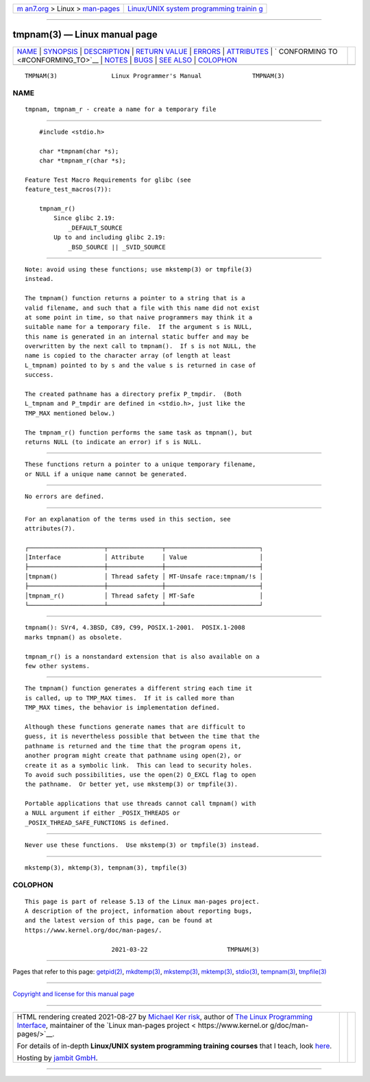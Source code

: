 .. container:: page-top

.. container:: nav-bar

   +----------------------------------+----------------------------------+
   | `m                               | `Linux/UNIX system programming   |
   | an7.org <../../../index.html>`__ | trainin                          |
   | > Linux >                        | g <http://man7.org/training/>`__ |
   | `man-pages <../index.html>`__    |                                  |
   +----------------------------------+----------------------------------+

--------------

tmpnam(3) — Linux manual page
=============================

+-----------------------------------+-----------------------------------+
| `NAME <#NAME>`__ \|               |                                   |
| `SYNOPSIS <#SYNOPSIS>`__ \|       |                                   |
| `DESCRIPTION <#DESCRIPTION>`__ \| |                                   |
| `RETURN VALUE <#RETURN_VALUE>`__  |                                   |
| \| `ERRORS <#ERRORS>`__ \|        |                                   |
| `ATTRIBUTES <#ATTRIBUTES>`__ \|   |                                   |
| `                                 |                                   |
| CONFORMING TO <#CONFORMING_TO>`__ |                                   |
| \| `NOTES <#NOTES>`__ \|          |                                   |
| `BUGS <#BUGS>`__ \|               |                                   |
| `SEE ALSO <#SEE_ALSO>`__ \|       |                                   |
| `COLOPHON <#COLOPHON>`__          |                                   |
+-----------------------------------+-----------------------------------+
| .. container:: man-search-box     |                                   |
+-----------------------------------+-----------------------------------+

::

   TMPNAM(3)               Linux Programmer's Manual              TMPNAM(3)

NAME
-------------------------------------------------

::

          tmpnam, tmpnam_r - create a name for a temporary file


---------------------------------------------------------

::

          #include <stdio.h>

          char *tmpnam(char *s);
          char *tmpnam_r(char *s);

      Feature Test Macro Requirements for glibc (see
      feature_test_macros(7)):

          tmpnam_r()
              Since glibc 2.19:
                  _DEFAULT_SOURCE
              Up to and including glibc 2.19:
                  _BSD_SOURCE || _SVID_SOURCE


---------------------------------------------------------------

::

          Note: avoid using these functions; use mkstemp(3) or tmpfile(3)
          instead.

          The tmpnam() function returns a pointer to a string that is a
          valid filename, and such that a file with this name did not exist
          at some point in time, so that naive programmers may think it a
          suitable name for a temporary file.  If the argument s is NULL,
          this name is generated in an internal static buffer and may be
          overwritten by the next call to tmpnam().  If s is not NULL, the
          name is copied to the character array (of length at least
          L_tmpnam) pointed to by s and the value s is returned in case of
          success.

          The created pathname has a directory prefix P_tmpdir.  (Both
          L_tmpnam and P_tmpdir are defined in <stdio.h>, just like the
          TMP_MAX mentioned below.)

          The tmpnam_r() function performs the same task as tmpnam(), but
          returns NULL (to indicate an error) if s is NULL.


-----------------------------------------------------------------

::

          These functions return a pointer to a unique temporary filename,
          or NULL if a unique name cannot be generated.


-----------------------------------------------------

::

          No errors are defined.


-------------------------------------------------------------

::

          For an explanation of the terms used in this section, see
          attributes(7).

          ┌─────────────────────┬───────────────┬──────────────────────────┐
          │Interface            │ Attribute     │ Value                    │
          ├─────────────────────┼───────────────┼──────────────────────────┤
          │tmpnam()             │ Thread safety │ MT-Unsafe race:tmpnam/!s │
          ├─────────────────────┼───────────────┼──────────────────────────┤
          │tmpnam_r()           │ Thread safety │ MT-Safe                  │
          └─────────────────────┴───────────────┴──────────────────────────┘


-------------------------------------------------------------------

::

          tmpnam(): SVr4, 4.3BSD, C89, C99, POSIX.1-2001.  POSIX.1-2008
          marks tmpnam() as obsolete.

          tmpnam_r() is a nonstandard extension that is also available on a
          few other systems.


---------------------------------------------------

::

          The tmpnam() function generates a different string each time it
          is called, up to TMP_MAX times.  If it is called more than
          TMP_MAX times, the behavior is implementation defined.

          Although these functions generate names that are difficult to
          guess, it is nevertheless possible that between the time that the
          pathname is returned and the time that the program opens it,
          another program might create that pathname using open(2), or
          create it as a symbolic link.  This can lead to security holes.
          To avoid such possibilities, use the open(2) O_EXCL flag to open
          the pathname.  Or better yet, use mkstemp(3) or tmpfile(3).

          Portable applications that use threads cannot call tmpnam() with
          a NULL argument if either _POSIX_THREADS or
          _POSIX_THREAD_SAFE_FUNCTIONS is defined.


-------------------------------------------------

::

          Never use these functions.  Use mkstemp(3) or tmpfile(3) instead.


---------------------------------------------------------

::

          mkstemp(3), mktemp(3), tempnam(3), tmpfile(3)

COLOPHON
---------------------------------------------------------

::

          This page is part of release 5.13 of the Linux man-pages project.
          A description of the project, information about reporting bugs,
          and the latest version of this page, can be found at
          https://www.kernel.org/doc/man-pages/.

                                  2021-03-22                      TMPNAM(3)

--------------

Pages that refer to this page: `getpid(2) <../man2/getpid.2.html>`__, 
`mkdtemp(3) <../man3/mkdtemp.3.html>`__, 
`mkstemp(3) <../man3/mkstemp.3.html>`__, 
`mktemp(3) <../man3/mktemp.3.html>`__, 
`stdio(3) <../man3/stdio.3.html>`__, 
`tempnam(3) <../man3/tempnam.3.html>`__, 
`tmpfile(3) <../man3/tmpfile.3.html>`__

--------------

`Copyright and license for this manual
page <../man3/tmpnam.3.license.html>`__

--------------

.. container:: footer

   +-----------------------+-----------------------+-----------------------+
   | HTML rendering        |                       | |Cover of TLPI|       |
   | created 2021-08-27 by |                       |                       |
   | `Michael              |                       |                       |
   | Ker                   |                       |                       |
   | risk <https://man7.or |                       |                       |
   | g/mtk/index.html>`__, |                       |                       |
   | author of `The Linux  |                       |                       |
   | Programming           |                       |                       |
   | Interface <https:     |                       |                       |
   | //man7.org/tlpi/>`__, |                       |                       |
   | maintainer of the     |                       |                       |
   | `Linux man-pages      |                       |                       |
   | project <             |                       |                       |
   | https://www.kernel.or |                       |                       |
   | g/doc/man-pages/>`__. |                       |                       |
   |                       |                       |                       |
   | For details of        |                       |                       |
   | in-depth **Linux/UNIX |                       |                       |
   | system programming    |                       |                       |
   | training courses**    |                       |                       |
   | that I teach, look    |                       |                       |
   | `here <https://ma     |                       |                       |
   | n7.org/training/>`__. |                       |                       |
   |                       |                       |                       |
   | Hosting by `jambit    |                       |                       |
   | GmbH                  |                       |                       |
   | <https://www.jambit.c |                       |                       |
   | om/index_en.html>`__. |                       |                       |
   +-----------------------+-----------------------+-----------------------+

--------------

.. container:: statcounter

   |Web Analytics Made Easy - StatCounter|

.. |Cover of TLPI| image:: https://man7.org/tlpi/cover/TLPI-front-cover-vsmall.png
   :target: https://man7.org/tlpi/
.. |Web Analytics Made Easy - StatCounter| image:: https://c.statcounter.com/7422636/0/9b6714ff/1/
   :class: statcounter
   :target: https://statcounter.com/
